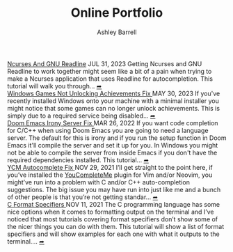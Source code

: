#+TITLE: Online Portfolio
#+AUTHOR: Ashley Barrell
#+DESCRIPTION: Personal online portfolio and blog
#+EXPORT_FILE_NAME: ../index.html
#+OPTIONS: num:nil toc:nil title:nil
#+HTML_HEAD: <link rel="stylesheet" href="css/hydehyde.css">
#+HTML_HEAD: <script type="text/JavaScript" src="js/mode.js"></script>

#+begin_export html
<div class="post-list__item">
  <span class="item__title--big">
    <a href="blogs/ncursesandreadline.html">Ncurses And GNU Readline</a>
  </span>

  <span class="item__date">JUL 31, 2023</span>
  <span>
Getting Ncurses and GNU Readline to work together might seem like a bit of a pain when trying to make a Ncurses application that uses Readline for autocompletion. This tutorial will walk you through...
  </span>
  <a href="blogs/ncursesandreadline.html" class="read-more-symbol">➦</a>
</div>

<div class="post-list__item">
  <span class="item__title--big">
    <a href="blogs/windowsnoachievements.html">  Windows Games Not Unlocking Achievements Fix </a>
  </span>

  <span class="item__date">MAY 30, 2023</span>
  <span>
If you've recently installed Windows onto your machine with a minimal installer you might notice that some games can no longer unlock achievements. This is simply due to a required service being disabled...
  </span>
  <a href="blogs/windowsnoachievements.html" class="read-more-symbol">➦</a>
</div>

<div class="post-list__item">
  <span class="item__title--big">
    <a href="blogs/doomemacsironyfix.html"> Doom Emacs Irony Server Fix </a>
  </span>

  <span class="item__date">MAR 26, 2022</span>
  <span>
  If you want code completion for C/C++ when using Doom Emacs you are going to need a language server. The default for this is irony and if you run the setup function in Doom Emacs it'll compile the server and set it up for you. In Windows you might not be able to compile the server from inside Emacs if you don't have the required dependencies installed. This tutorial...
  </span>
  <a href="blogs/doomemacsironyfix.html" class="read-more-symbol">➦</a>
</div>

<div class="post-list__item">
  <span class="item__title--big">
    <a href="blogs/ycmfix.html"> YCM Autocomplete Fix </a>
  </span>

  <span class="item__date">NOV 29, 2021</span>
  <span>
  I&rsquo;ll get straight to the point here, if you&rsquo;ve installed the <a href="https://github.com/ycm-core/YouCompleteMe">YouCompleteMe</a> plugin for Vim and/or Neovim, you might&rsquo;ve run into a problem with C and/or C++ auto-completion suggestions. The big issue you may have run into just like me and a bunch of other people is that you&rsquo;re not getting standar...
  </span>
  <a href="blogs/ycmfix.html" class="read-more-symbol">➦</a>
</div>

<div class="post-list__item">
  <span class="item__title--big">
    <a href="blogs/cformatspecifiers.html"> C Format Specifiers </a>
  </span>

  <span class="item__date">NOV 11, 2021</span>
  <span>
  The C programming language has some nice options when it comes to formatting output on the terminal and I&rsquo;ve noticed that most tutorials covering format specifiers don&rsquo;t show some of the nicer things you can do with them. This tutorial will show a list of format specifiers and will show examples for each one with what it outputs to the terminal....
  </span>
  <a href="blogs/cformatspecifiers.html" class="read-more-symbol">➦</a>
</div>

#+end_export
